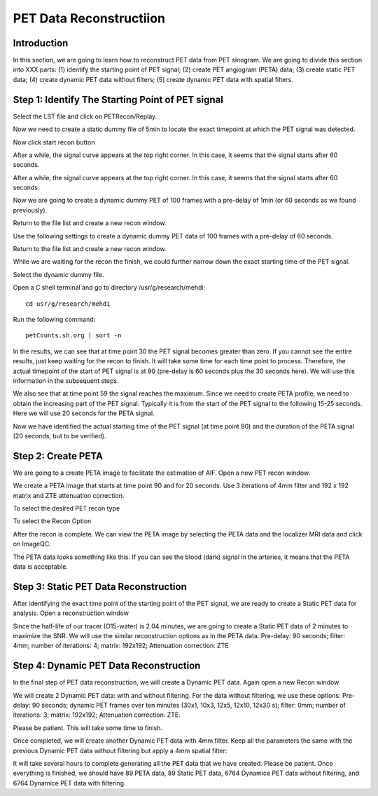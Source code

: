 PET Data Reconstructiion
========================

Introduction
------------

In this section, we are going to learn how to reconstruct PET data from PET sinogram. We are going to divide this section into XXX parts: (1) identify the starting point of PET signal; (2) create PET angiogram (PETA) data; (3) create static PET data; (4) create dynamic PET data without filters; (5) create dynamic PET data with spatial filters.


Step 1: Identify The Starting Point of PET signal
-------------------------------------------------

Select the LST file and click on PETRecon/Replay.

.. image:: /images/pet_recon/step_1/select_file.jpg

Now we need to create a static dummy file of 5min to locate the exact timepoint at which the PET signal was detected.

.. image:: /images/pet_recon/step_1/static_dummy_specification.jpg

Now click start recon button

.. image:: /images/pet_recon/step_1/static_dummy_click_recon.jpg

After a while, the signal curve appears at the top right corner. In this case, it seems that the signal starts after 60 seconds.

.. image:: /images/pet_recon/step_1/static_dummy_curve.jpg

After a while, the signal curve appears at the top right corner. In this case, it seems that the signal starts after 60 seconds.

.. image:: /images/pet_recon/step_1/static_dummy_curve.jpg

Now we are going to create a dynamic dummy PET of 100 frames with a pre-delay of 1min (or 60 seconds as we found previously).

Return to the file list and create a new recon window.

.. image:: /images/pet_recon/step_1/select_file.jpg

Use the following settings to create a dynamic dummy PET data of 100 frames with a pre-delay of 60 seconds.

Return to the file list and create a new recon window.

.. image:: /images/pet_recon/step_1/dynamic_dummy_specification.jpg

.. image:: /images/pet_recon/step_1/dynamic_dummy_100_frames.png

While we are waiting for the recon the finish, we could further narrow down the exact starting time of the PET signal.

Select the dynamic dummy file.

Open a C shell terminal and go to directory /usr/g/research/mehdi::

    cd usr/g/research/mehdi

.. image:: /images/pet_recon/step_1/c_shell_mehdi.jpg

Run the following command::

    petCounts.sh.org | sort -n

In the results, we can see that at time point 30 the PET signal becomes greater than zero. If you cannot see the entire results, just keep waiting for the recon to finish. It will take some time for each time point to process. Therefore, the actual timepoint of the start of PET signal is at 90 (pre-delay is 60 seconds plus the 30 seconds here). We will use this information in the subsequent steps.

We also see that at time point 59 the signal reaches the maximum. Since we need to create PETA profile, we need to obtain the increasing part of the PET signal. Typically it is from the start of the PET signal to the following 15-25 seconds. Here we will use 20 seconds for the PETA signal.

.. image:: /images/pet_recon/step_1/c_shell_pet_count.jpg

Now we have identified the actual starting time of the PET signal (at time point 90) and the duration of the PETA signal (20 seconds, but to be verified).


Step 2: Create PETA
-------------------

We are going to a create PETA image to facilitate the estimation of AIF. Open a new PET recon window.

.. image:: /images/pet_recon/step_2/select_file.jpg

We create a PETA image that starts at time point 90 and for 20 seconds. Use 3 iterations of 4mm filter and 192 x 192 matrix and ZTE attenuation correction.

.. image:: /images/pet_recon/step_2/peta_specification.jpg

.. image:: /images/pet_recon/step_2/peta_options.jpg

To select the desired PET recon type

.. image:: /images/pet_recon/step_2/peta_recon_type.png

To select the Recon Option

.. image:: /images/pet_recon/step_2/peta_zte.png

After the recon is complete. We can view the PETA image by selecting the PETA data and the localizer MRI data and click on ImageQC.

.. image:: /images/pet_recon/step_2/peta_select.jpg

The PETA data looks something like this. If you can see the blood (dark) signal in the arteries, it means that the PETA data is acceptable.

.. image:: /images/pet_recon/step_2/peta_aif.jpg


Step 3: Static PET Data Reconstruction
--------------------------------------

After identifying the exact time point of the starting point of the PET signal, we are ready to create a Static PET data for analysis. Open a reconstruction window

.. image:: /images/pet_recon/step_3/static_select.jpg

Since the half-life of our tracer (O15-water) is 2.04 minutes, we are going to create a Static PET data of 2 minutes to maximize the SNR. We will use the similar reconstruction options as in the PETA data. Pre-delay: 90 seconds; filter: 4mm; number of iterations: 4; matrix: 192x192; Attenuation correction: ZTE

.. image:: /images/pet_recon/step_3/static_options.jpg

.. image:: /images/pet_recon/step_3/static_filter.jpg

.. image:: /images/pet_recon/step_3/static_type.jpg


Step 4: Dynamic PET Data Reconstruction
---------------------------------------

In the final step of PET data reconstruction, we will create a Dynamic PET data. Again open a new Recon window

.. image:: /images/pet_recon/step_4/dynamic_select.jpg

We will create 2 Dynamic PET data: with and without filtering. For the data without filtering, we use these options: Pre-delay: 90 seconds; dynamic PET frames over ten minutes (30x1, 10x3, 12x5, 12x10, 12x30 s); filter: 0mm; number of iterations: 3; matrix: 192x192; Attenuation correction: ZTE.

.. image:: /images/pet_recon/step_4/dynamic_no_filter_timing.png

.. image:: /images/pet_recon/step_4/dynamic_no_filter_0mm.jpg

Please be patient. This will take some time to finish.

Once completed, we will create another Dynamic PET data with 4mm filter. Keep all the parameters the same with the previous Dynamic PET data without filtering but apply a 4mm spatial filter:

.. image:: /images/pet_recon/step_4/dynamic_yes_filter_data.jpg

.. image:: /images/pet_recon/step_4/dynamic_yes_filter_4mm.jpg


It will take several hours to complete generating all the PET data that we have created. Please be patient. Once everything is finished, we should have 89 PETA data, 89 Static PET data, 6764 Dynamice PET data without filtering, and 6764 Dynamice PET data with filtering.


